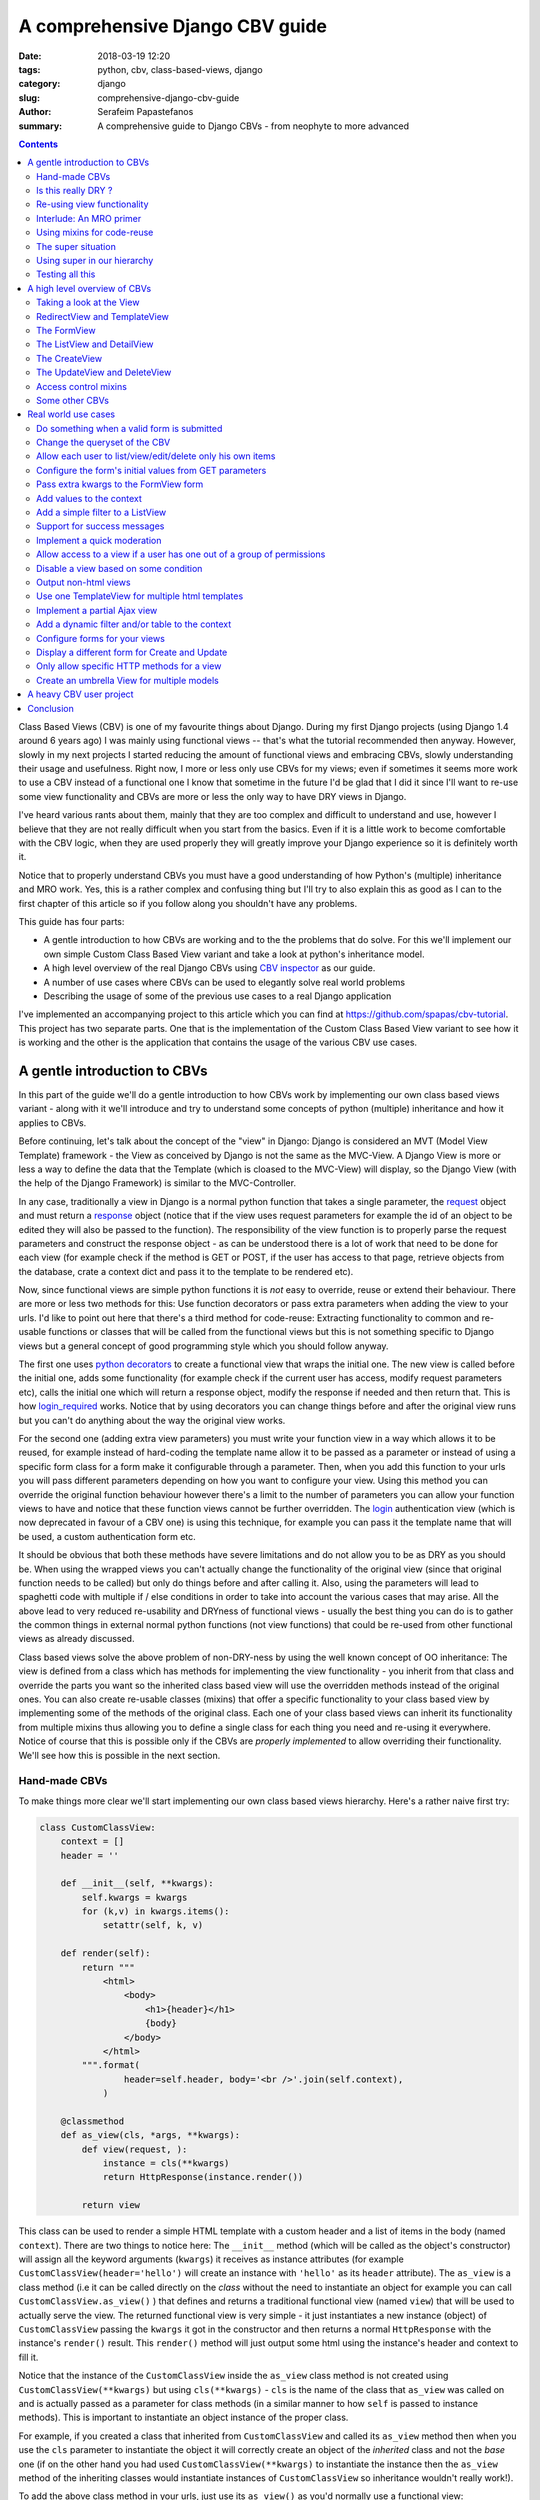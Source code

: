 A comprehensive Django CBV guide
################################

:date: 2018-03-19 12:20
:tags: python, cbv, class-based-views, django
:category: django
:slug: comprehensive-django-cbv-guide
:author: Serafeim Papastefanos
:summary: A comprehensive guide to Django CBVs - from neophyte to more advanced

.. contents:: :backlinks: none


Class Based Views (CBV) is one of my favourite things about Django. During my
first Django projects (using Django 1.4 around 6 years ago) I was mainly using
functional views -- that's what the tutorial recommended then anyway. However,
slowly in my next projects I started reducing the amount of functional views
and embracing CBVs, slowly understanding their usage and usefulness. Right now,
I more or less only use CBVs for my views; even if sometimes it seems more work
to use a CBV instead of a functional one I know that sometime in the future I'd
be glad that I did it since I'll want to re-use some view functionality and
CBVs are more or less the only way to have DRY views in Django.

I've heard various rants about them, mainly that they are too complex and difficult to
understand and use, however I believe that they are not really difficult when
you start from the basics. Even if it is a little work to become comfortable with
the CBV logic, when they are used properly they will greatly improve your Django experience
so it is definitely worth it.

Notice
that to properly understand CBVs you must have a good understanding of how
Python's (multiple) inheritance and MRO work. Yes, this is a rather complex and
confusing thing but I'll try to also explain this as good as I can to the first chapter
of this article so if you follow along you shouldn't have any problems.

This guide has four parts:

- A gentle introduction to how CBVs are working and to the the problems that do solve. For this we'll implement
  our own simple Custom Class Based View variant and take a look at python's inheritance model.
- A high level overview of the real Django CBVs using `CBV inspector`_ as our guide.
- A number of use cases where CBVs can be used to elegantly solve real world problems
- Describing the usage of some of the previous use cases to a real Django application

I've implemented an accompanying project to this article which you can find at https://github.com/spapas/cbv-tutorial.
This project has two separate parts. One that is the implementation of the Custom Class Based View variant
to see how it is working and the other is the application that contains the usage of the various CBV use cases.

A gentle introduction to CBVs
=============================

In this part of the guide we'll do a gentle introduction to how CBVs work by implementing
our own class based views variant - along with it we'll introduce and try to understand
some concepts of  python (multiple) inheritance and how it applies to CBVs.

Before continuing, let's talk about the concept of the "view" in Django:
Django is considered an MVT (Model View Template) framework - the View as
conceived by Django is not the same as the MVC-View. A Django View is more or
less a way to define the data that the Template (which is cloased to the MVC-View)
will display, so the Django View (with the help of the Django Framework) is similar
to the MVC-Controller.

In any case, traditionally a view in Django is a normal python function that takes a single parameter,
the request_ object and must return a response_ object (notice that if the
view uses request parameters for example the id of an object to be edited
they will also be passed to the function). The responsibility of the
view function is to properly parse the request parameters and construct the
response object - as can be understood there is a lot of work that need to be
done for each view (for example check if the method is GET or POST, if the user
has access to that page, retrieve objects from the database, crate a context dict
and pass it to the template to be rendered etc).

Now, since functional views are simple python functions it is *not* easy to override,
reuse or extend their behaviour. There are more or less two methods for this: Use function
decorators or pass extra parameters when adding the view to your urls. I'd like
to point out here that there's a third method for code-reuse: Extracting
functionality to common and re-usable functions or classes that will be called from the
functional views but this is not something specific to Django views but a general
concept of good programming style which you should follow anyway.

The first one uses `python decorators`_ to create a functional view that wraps the
initial one. The new view is called before the initial one, adds some functionality
(for example check if the current user has access, modify request parameters etc),
calls the initial one which will return a response object, modify the response if needed
and then return that. This is how login_required_ works. Notice that by using
decorators you can change things before and after the original view runs but
you can't do anything about the way the original view works.

For the second one (adding extra view parameters) you must
write your function view in a way which allows it to be reused, for example instead
of hard-coding the template name allow it to be passed as a parameter or instead
of using a specific form class for a form make it configurable through a parameter. Then,
when you add this function to your urls you will pass different parameters
depending on how you want to configure your view. Using this method you can
override the original function behaviour however there's a limit to the number of
parameters you can allow your function views to have and notice that these
function views cannot be further overridden. The login_ authentication view (which
is now deprecated in favour of a CBV one)
is using this technique, for example you can pass it
the template name that will be used, a custom authentication form etc.

It should be obvious that both these methods have severe limitations and do not allow you to be as DRY as
you should be. When using the wrapped views you can't actually
change the functionality of the original view (since that original function needs
to be called) but only do things before and after calling it. Also, using the
parameters will lead to spaghetti code with multiple if / else conditions in order
to take into account the various cases that may arise. All the above lead to
very reduced re-usability and DRYness of functional views - usually the best thing
you can do is to gather the common things in external normal python functions (not view functions) that could be
re-used from other functional views as already discussed.

Class based views solve the above problem of non-DRY-ness by using the well known
concept of OO inheritance: The view is defined from a class which has methods
for implementing the view functionality - you inherit from that class and override
the parts you want so the inherited class based view will use the overridden methods instead
of the original ones. You can also create re-usable classes (mixins) that offer a specific
functionality to your class based view by implementing some of the methods of the
original class. Each one of your class based views can inherit its functionality from
multiple mixins thus allowing you to define a single class for each thing you need
and re-using it everywhere. Notice of course that this is possible only if the
CBVs are *properly implemented* to allow overriding their functionality. We'll see
how this is possible in the next section.

Hand-made CBVs
--------------

To make things more clear we'll start implementing our own class based views hierarchy. Here's
a rather naive first try:

.. code-block:: python

    class CustomClassView:
        context = []
        header = ''

        def __init__(self, **kwargs):
            self.kwargs = kwargs
            for (k,v) in kwargs.items():
                setattr(self, k, v)

        def render(self):
            return """
                <html>
                    <body>
                        <h1>{header}</h1>
                        {body}
                    </body>
                </html>
            """.format(
                    header=self.header, body='<br />'.join(self.context),
                )

        @classmethod
        def as_view(cls, *args, **kwargs):
            def view(request, ):
                instance = cls(**kwargs)
                return HttpResponse(instance.render())

            return view


This class can be used to render a simple HTML template with a custom header and
a list of items in the body (named ``context``). There are two things to notice here: The ``__init__`` method (which
will be called as the object's constructor) will assign all the keyword arguments (``kwargs``) it receives
as instance attributes (for example ``CustomClassView(header='hello')`` will create
an instance with ``'hello'`` as its ``header`` attribute). The ``as_view`` is a class method
(i.e it can be called directly on the *class* without the need to instantiate an object
for example you can call ``CustomClassView.as_view()`` ) that
defines and returns a traditional functional view (named ``view``) that will be used to
actually serve the view. The returned
functional view is very simple - it just instantiates a new instance (object)
of ``CustomClassView`` passing
the ``kwargs`` it got in the constructor and then returns a normal ``HttpResponse`` with
the instance's ``render()`` result. This ``render()`` method will just output some html
using the instance's header and context to fill it.

Notice that the instance of the ``CustomClassView`` inside the ``as_view`` class method
is not created using
``CustomClassView(**kwargs)`` but using ``cls(**kwargs)`` - ``cls`` is the name of the
class that ``as_view`` was called on and is actually passed as a parameter for
class methods (in a similar manner to how ``self`` is passed to instance methods).
This is important to instantiate an object instance of the proper class.

For example, if you created a class that inherited from ``CustomClassView``
and called its ``as_view`` method then when you use the ``cls`` parameter to instantiate
the object it will correctly create an object of the *inherited* class and not the *base* one
(if on the other hand you had used ``CustomClassView(**kwargs)`` to instantiate the instance
then the ``as_view`` method of the inheriting classes would instantiate instances of
``CustomClassView`` so inheritance wouldn't really work!).

To add the above class method in your urls, just use its ``as_view()`` as you'd
normally use a functional view:

.. code-block:: python

    from django.conf.urls import include, url
    from . import views

    urlpatterns = [
        url(r'^ccv-empty/$', views.CustomClassView.as_view(), name='ccv-empty'),
        # ... other urls
    ]

This doesn't actually render anything since both header and context are empty on
the created instance -- remember that ``as_view`` returns a functional view that
instantiates a ``CustomClassView`` objet and returns an ``HttpResponse`` filling it
with the object's ``render()`` reuslts. To add some output we can either
create another class that inherits from ``CustomClassView`` or
initialize the attributes from the constructor of the class (using the kwargs functionality described above).

The inherited class can just override the values of the attributes:

.. code-block:: python

    class InheritsCustomClassView(CustomClassView, ):
        header = "Hi"
        context = ['test', 'test2' ]

And then just add the inherited class to your urls as before:

.. code-block:: python

    url(r'^ccv-inherits/$', views.InheritsCustomClassView.as_view(), name='ccv-inherits'),

The ``as_view()`` method will create an instance of ``InheritsCustomClassView`` that has
the values configured in the class as attributes and return
its ``render()`` output as response.

The other way to configure the attributes of the class is to
pass them to the ``as_view`` class method (which in turn will pass them to the instances
constructor which will set the attributes in the instance). Here's an example:

.. code-block:: python

    url(r'^ccv-with-values/$', views.CustomClassView.as_view(header='Hello', context=['hello', 'world', ], footer='Bye', ), name='ccv-with-values'),

The above will create a ``CustomClassView`` instance with the provided values as its attributes.

Although this method of configuration is used in normal django CBVs (for example
setting the ``template_name`` in a ``TemplateView``) I recommend you avoid using it because passing parameters
to the ``as_view`` method pollutes the urls.py with configuration
that (at least in my opinion) should *not* be there (and there's no reason to have to take a look at both
your urls.py and your views.py to understand the behavior of your views) and also, even for very simple views I know that after some time I'll need
to add some functionality that cannot be implemented by passing the parameters so I prefer to bite the
bullet and define all my views as inherited classes so it will be easy for me to further customize them later (we'll
see how this is done in a second). Thus, even if you have

In any case, I won't discuss passing parameters to the ``as_view`` method any more,
so from now on any class based views I define will be added to urls py using ``ClassName.as_view()`` without any
parameters to the ``as_view()`` class method.

Is this really DRY ?
--------------------

Let's now suppose that we wanted to allow our class based view to print something on the header even if no header is provided
when you configure it. The only way to do it would be to re-define the ``render`` method like this:

.. code-block:: python

    def render(self):
        header=self.header if self.header else "DEFAULT HEADER"
        return """
            <html>
                <body>
                    <h1>{header}</h1>
                    {body}
                </body>
            </html>
        """.format(
                header=header, body='<br />'.join(self.context),
            )

This is definitely not the DRY way to do it because you would need to re-define the whole ``render`` method. Think
what would happen if
you wanted to print ``"ANOTHER DEFAULT HEADER"`` as a default header for some other view - once again re-defining
``render``! In fact, the above
``CustomClassView`` is naively implemented because it does not allow proper customization through inheritance. The
same problems for the header arise also when you need modify the body; for
example, if you wanted to add an index number before displaying the items of the list then you'd need to again re-implement the
whole ``render`` method.

If that was our only option then we could just stick to functional views. However, we can do
much better if we define the class based view in such a way that allows inherited classes to override methods that
define specific parts of the functionality. To do this the class-based-view must be properly implemented so each
part of its functionality is implemented by a different method.

Here's how we could improve the ``CustomClassView`` to make it more DRY:

.. code-block:: python

    class BetterCustomClassView(CustomClassView, ):
        def get_header(self, ):
            print ("Better Custom Class View")
            return self.header if self.header else ""

        def get_context(self , ):
            return self.context if self.context else []

        def render_context(self):
            context = self.get_context()
            if context:
                return '<br />'.join(context)
            return ""

        def render(self):
            return """
                <html>
                    <body>
                        <h1>{header}</h1>
                        {body}
                    </body>
                </html>
            """.format(
                    header=self.get_header(), body=self.render_context(),
                )

So what happens here? First of all we inherit from ``ClassClassView`` to keep the
``as_view`` method which doesn't need changing. Beyond this, the render
uses methods (``get_header`` and ``render_context``) to retrieve the values from the header and the body - this means
that we could re-define these methods to an inherited class in order to override
what these methods will return. Beyond ``get_header`` and ``render_contex`` I've added
a ``get_context`` method that is used by ``render_context`` to make this CBV even
more re-usable. For example I may
need to configure the context (add/remove items from the context i.e have a CBV
that adds a last item with the number of list items to the list to be displayed). Of course this could
be done from ``render_context`` *but* this means that I would need to define my new functionality
(modifying the context items) *and* re-defining the context list formatting. It is much
better (in my opinion always) to keep properly separated these things.

Now, the above is a first try that I created to mainly fulfil my requirement of
having a default header and some more examples I will discuss later (and keep
everything simple enough). You could
extract more functionality as methods-for-overriding, for example the render
method could be written like this:

.. code-block:: python

    def render(self):
        return self.get_template().format(
                header=self.get_header(), body=self.render_context(),
            )

and add a ``get_template`` method that will return the actual html template. There's no
hard rules here on what functionality should be extracted to a method (so it could
be overridden) however I recommend to follow the YAGNI rule (i.e implement everything
as normal and when you see that some functionality needs to be overridden then refactor
your code to extract it to a separate method).

Let's see an example of adding the default header functionality by overriding ``get_header``:

.. code-block:: python

    class DefaultHeaderBetterCustomClassView(BetterCustomClassView, ):
        def get_header(self, ):
            return self.header if self.header else "DEFAULT HEADER"

Classes inheriting from ``DefaultHeaderBetterCustomClassView`` can choose to not
actually define a header attribute so ``"DEFAULT HEADER"`` will be printed instead. Keep in
mind that for ``DefaultHeaderBetterCustomClassView`` to be actually useful you'll need to
have more than one classes that need this default-header functionality (or else you could
just set the header attribute of your class to ``"DEFAULT HEADER"`` - this is not
user generated input, this is your source code!).

Re-using view functionality
---------------------------

We have come now to a crucial point in this chapter, so please stick with me. Let's say that you have
*more than one* class based views that contain a header attribute. You want to include
the default header functionality on all of them so that if any view instantiated from these
class based views doesn't define a header
the default string will be output (I know that this may be a rather trivial example but I want
to keep everything simple to make following easy - instead of the default header the functionality
you want to override may be adding stuff to the context or filtering the objects you'll retrieve
from the database).

To re-use this default header functionality from multiple classes you have *two* options:
Either inherit all classes that need this functionality from ``DefaultHeaderBetterCustomClassView`` or
extract the custom ``get_header`` method to a *mixin* and inherit from the mixin. A mixin is a class not
related to the class based view hierarchy we are using - the mixin inherits from object (or from another
mixin) and just defines the methods and attributes that need to be overridden. When the mixin is *mixed*
with the ancestors of a class its functionality will be used by that class (we'll see how shortly). So
the mixin will only define ``get_header`` and not all other methods like
``render``, ``get_context`` etc. Using the
``DefaultHeaderBetterCustomClassView`` is enough for some cases but for the general case
of re-using the functionality you'll need to create the mixin. Let's see why:

Suppose that you have a base class that renders the header and context as JSON instead of the HTML
template, something like this:

.. code-block:: python

    class JsonCustomClassView:
        def get_header(self, ):
            return self.header if self.header else ""

        def get_context(self, ):
            return self.context if self.context else []

        @classmethod
        def as_view(cls, *args, **kwargs):
            def view(request, ):
                instance = cls(**kwargs)
                return HttpResponse(json.dumps({
                    'header': instance.get_header(),
                    'context': instance.get_context(),
                }))

            return view

Notice that this class does not inherit from our previous hierarchy (i.e does not
inherit from BetterCustomClassView) but from object since it provides
its own ``as_view`` method. How could we re-use default header functionality
in this class (without having to re-implement it)? One solution would be to create a class that
inherits from both ``JsonCustomClassView`` and ``DefaultHeaderBetterCustomClassView`` using something
like

.. code-block:: python

    # OPTION 1
    class DefaultHeaderJsonCustomClassView(DefaultHeaderBetterCustomClassView, JsonCustomClassView):
        pass

    # OR
    # OPTION 2
    class JsonDefaultHeaderCustomClassView(JsonCustomClassView, DefaultHeaderBetterCustomClassView):
        pass


What will happen here? Notice that the methods ``get_header`` and ``as_view`` exist in *both* ancestor classes! So
which one will be used in each case? Actually, there's a (rather complex) rule for that called
MRO (Method Resolution Order). The MRO is also what can used to know which ``get_header``
and ``as_view`` will be used in each case in the previous example.


Interlude: An MRO primer
------------------------

What is MRO? For every class that Python sees, it tries to create a *list* (MRO list) of ancestor classes containing that class as
the first element and its ancestors in a specific order I'll discuss in the next paragraph. When a method
of an object of that specific class needs to be
called, then the method will be searched in the MRO list (from the first element of the MRO list i.e. starting with the class it self) - when a class is found
in the list that defines the method then that method instance (i.e. the method defined in this class) will be called and the search will stop (careful readers: I haven't
yet talked about *super* so please be patient).

Now, how is the MRO list created? As I explained, the first element
is the class itself. The second element is the MRO of the *leftmost* ancestor of that object (so MRO will
run recursively on each ancestor), the third element will be the MRO of the ancestor right next to the leftmost
ancestor etc. There is one extra and important rule: When a class is found multiple times in the MRO list (for example
if some elements have a common ancestor) then *only the last occurrence in the list will be kept* - so each class
will exist only once in the MRO list. The above rule implies that the
rightmost element in every MRO list will always be object - please make sure you
understand why before continuing.

Thus, the MRO list for ``DefaultHeaderJsonCustomClassView`` defined in the previous section
is (remember, start
with the class to the left and add the MRO of each of its ancestors starting
from the leftmost one):
``[DefaultHeaderJsonCustomClassView, DefaultHeaderBetterCustomClassView, BetterCustomClassView, CustomClassView, JsonCustomClassView, object]``, while
for ``JsonDefaultHeaderCustomClassView`` is
``[JsonDefaultHeaderCustomClassView, JsonCustomClassView, DefaultHeaderBetterCustomClassView, BetterCustomClassView, CustomClassView, object]``. What this
means is that for ``DefaultHeaderJsonCustomClassView`` the ``CustomClassView.as_view()`` and ``DefaultHeaderBetterCustomClassView.get_header()``  (thus
we will not get the JSON output) and for ``JsonDefaultHeaderCustomClassView`` the ``JsonCustomClassView.as_view()`` and ``JsonCustomClassView.get_header()``
will be used (so we won't get the default header functionality) - i.e none of those two options will result to the desired behaviour.

Let's try an example that has the same base class twice in the hierarchy (actually the previous examples also had a class twice in
the hierarchy - ``object`` but let's be more explicit). For this, we'll create a
``DefaultContextBetterCustomClassView`` that returns a default context if the context is empty
(similar to the default header functionality).

.. code-block:: python

    class DefaultContextBetterCustomClassView(BetterCustomClassView, ):
        def get_context(self, ):
            return self.context if self.context else ["DEFAULT CONTEXT"]

Now we'll create a class that inherits from both ``DefaultHeaderBetterCustomClassView`` and ``DefaultContextBetterCustomClassView``:

.. code-block:: python

    class DefaultHeaderContextCustomClassView(DefaultHeaderBetterCustomClassView, DefaultContextBetterCustomClassView):
        pass

Let's do the MRO for the ``DefaultHeaderContextCustomClassView`` class:

Initially, the MRO will be the following:

.. code::

    Starting with the initial class
    1. DefaultHeaderContextCustomClassView
    Follows the leftmost class (DefaultHeaderBetterCustomClassView) MRO
    2. DefaultHeaderContextCustomClassView, 3. BetterCustomClassView, 4. CustomClassView, 5. object
    And finally the next class (DefaultContextBetterCustomClassView) MRO
    6. DefaultContextBetterCustomClassView, 7. BetterCustomClassView, 8. CustomClassView, 9. object

Notice that classes ``BetterCustomClassView``, ``CustomClassView`` and ``object`` are repeated two times
(on place 3,4,5 and 7,8,9) thus *only* their last (rightmost) occurrences will be kept in the list. So the
resulting MRO is the following (3,4,5 are removed):

``[DefaultHeaderContextCustomClassView, DefaultHeaderBetterCustomClassView, DefaultContextBetterCustomClassView, BetterCustomClassView, CustomClassView, object]``

One funny thing here is that the ``DefaultHeaderContextCustomClassView`` *will actually work* properly because the
``get_header`` will be found in ``DefaultHeaderBetterCustomClassView`` and the
``get_context`` will be found in ``DefaultContextBetterCustomClassView`` so this
result to the correct functionality.

Yes it does work but at what cost? Do you really want to do the mental exercise
of finding out the MRO for each class you define to see which method will be actually used? Also, what would happen if the
``DefaultHeaderContextCustomClassView`` class also had a ``get_context`` method defined
(hint: that ``get_context`` would be used and the ``get_context`` of ``DefaultContextBetterCustomClassView``
would be ignored).

Before finishing this interlude, I'd like to make a confession: The Python MRO algorithm is not as simple as
than the procedure I described. It uses an algorithm called `C3 linearization`_ which seems way too complex
to start explaining or understanding if you not a CS student. What you'll need to remember is that the
procedure I described works fine in normal cases when you don't try to do something stupid. Here's a
`post that explains the theory more`_. However if you  follow along my recommendations below you won't
have any problems with MRO, actually you won't really need to use the MRO that much to understand
the method calling hierarchy.


Using mixins for code-reuse
---------------------------

The above explanation of MRO should convince you that you should avoid
mixing hierarchies of classes - if you are not convinced then wait until I introduce ``super()``
in the next section and I guarantee that you'll be!

So, that's why I
propose implementing common functionality that needs to be re-used between
classes only with mixins (hint: that's also what Django does). Each re-usable functionality
will be implemented in its own mixin;  class views that need to implement that
functionality will just inherit from the mixin along with the base class view. Each
one of the view classes you define should inherit from *one and only one* other class
view and any number of mixins you want. Make sure that the view class is rightmost in
the ancestors list and the mixins are to the left of it (so that they will properly override
its behaviour; remember that the methods of the ancestors to the left are searched first
in the MRO list -- and the methods of the defined class have of course the highest priority
since it goes first in the MRO list).

Let's try implementing the proposed mixins for a default header and context:

.. code-block:: python

    class DefaultHeaderMixin:
        def get_header(self, ):
            return self.header if self.header else "DEFAULT HEADER"

    class DefaultContextMixin:
        def get_context(self, ):
            return self.context if self.context else ["DEFAULT CONTEXT"]

and all the proposed use cases using the base class view and the mixins:

.. code-block:: python

    class DefaultHeaderMixinBetterCustomClassView(mixins.DefaultHeaderMixin, BetterCustomClassView):
        pass

    class DefaultContextMixinBetterCustomClassView(mixins.DefaultContextMixin, BetterCustomClassView):
        pass

    class DefaultHeaderContextMixinBetterCustomClassView(mixins.DefaultHeaderMixin, mixins.DefaultContextMixin, BetterCustomClassView):
        pass

    class JsonDefaultHeaderMixinCustomClassView(mixins.DefaultHeaderMixin, JsonCustomClassView):
        pass

I believe that the above definitions are self-documented and it is very easy to know which
method of the resulting class will be called each time: Start from the main class and if
the method is not found there continue from left to right to the ancestor list; since the mixins
do only one thing and do it well you'll know what each class does simply by looking at its definition.

The super situation
-------------------

The final (and most complex) thing and extension I'd like to discuss for our custom class based views is the case
where you want to use the functionality of more than one mixins for the *same thing*. For example, let's suppose
that we had a mixin that added some data to the context and a different mixing that added
some different data to the context. Both would use the ``get_context`` method
and you'd like to have the context data of both of them to your context. But
this is not possible using the implementations above because when a
``get_context`` is found in the MRO list it will be called and the MRO search
will finish there!

So how could we add the functionality of both these mixins to a class based view? This is the same problem as
if we wanted to inherit from a mixin (or a class view) and override one of its methods
but *also* call its parent (overridden) method for example to get its output and use it as the base
of the output for the overridden method. Both these situations (re-use
functionality of two mixins with the same method or re-use functionality
from a parent method you override) are the same because what stays in the end is
the MRO list. For example say we we had the following base class

.. code::

    class V:pass

and we wanted to override it either using mixins or by using normal inheritance.

When using mixins for example like this:

.. code::

    class M1:pass
    class M2:pass
    class MIXIN(M2, M1, V):pass

we'll have the following MRO:

.. code::

    # MIXIN.mro()
    # [MIXIN, M2, M1, V, object, ]

while when using inheritance like this:

.. code::

    class M1V(V):pass
    class M2M1V(M1V):pass
    class INHERITANCE(M2M1V):pass

we'll have the following MRO:

    # INHERITANCE.mro()
    # [INHERITANCE, M2M1V, M1V, V, object ]

As we can see in both cases the base class V is the last one (just next to object)
and between this class and the one that needs the functionality (``MIXIN`` in the first
case and ``INHERITANCE`` in the second case) there are
the classes that will define the extra functionality that needs to be re-used: ``M2`` and ``M1`` (start from
left to right) in the first case and ``M2M1V`` and ``M1V`` (follow the inheritance hierarchy)
in the second case. So in both cases when calling a method they will be searched the same way using
the MRO list and when the method is found it will be executed and the search will stop.

But what if we needed to re-use some method from ``V`` (or from some other ancestor) and
a class on the left of the MRO list has the same method?
The answer, as you should have guessed by now if you have some Python knowledge is ``super()``.

The ``super`` method can be used by a class method to call a method of *its ancestors* respecting
the MRO. Thus, running ``super().x()`` from a method instance will try to find method ``x()``
on the MRO ancestors of this instance *even if the instance defines the ``x()`` method* i.e it will
not search the first element of the MRO list. Notice
that if the ``x()`` method does not exist in the headless-MRO chain you'll get an attribute error.
So, usually, you'll can ``super().x()`` from *inside* the ``x()`` method to call your parent's (as
specified by the MRO list) same-named method and retrieve its output.

Let's take a closer look at how ``super()`` works using a simple example. For this, we'll define a method calld ``x()`` on all classes
of the previous example:

.. code-block:: python

    class V:
        def x(self):
            print ("From V")

    class M1:
        def x(self):
            super().x()
            print ("From M1")

    class M2:
        def x(self):
            super().x()
            print ("From M2")

    class MIXIN(M2, M1, V):
        def x(self):
            super().x()
            print ("From MIXIN")


    class M1V(V):
        def x(self):
            super().x()
            print ("From M1V")

    class M2M1V(M1V):
        def x(self):
            super().x()
            print ("From M2M1V")

    class INHERITANCE(M2M1V):
        def x(self):
            super().x()
            print ("From INHERITANCE")

    print ("MIXIN OUTPUT")
    MIXIN().x()

    print ("INHERITANCE OUTPUT")
    INHERITANCE().x()

Here's the output:

.. code::

    MIXIN OUTPUT
    From V
    From M1
    From M2
    From MIXIN
    INHERITANCE OUTPUT
    From V
    From M1V
    From M2M1V
    From INHERITANCE

Notice when each message is printed: Because x() first calls its ``super()`` method
and then it prints the message in both cases first the ``From V`` message is printed
from the base class and then from the following classes in the hierarchy (as per the MRO)
ending with the class of the instance (either ``MIXIN`` or ``INHERITANCE``). Also the
print order is the same in both cases as we've already explained. Please make
sure you understand why the output is like this before continuing.

Using super in our hierarchy
----------------------------

Using super and mixins it is easy to mix and match functionality to create new
classes. Of course, super can be used without mixins when overriding a method from
a class you inherit from and want to also call your ancestor's method.

Here's how we could add a prefix to the header:

.. code-block:: python

    class HeaderPrefixMixin:
        def get_header(self, ):
            return "PREFIX: " + super().get_header()

and here's how it could be used:

.. code-block:: python

    class HeaderPrefixBetterCustomClassView(mixins.HeaderPrefixMixin, BetterCustomClassView):
        header='Hello!'

This will retrieve the header from the ancestor and properly print the header displaying both PREFIX and Hello.
What if we wanted to re-use the default header mixin? First let's change ``DefaultHeaderMixin``
to properly use ``super()``:

.. code-block:: python

    class DefaultHeaderSuperMixin:
        def get_header(self, ):
            return super().get_header() if super().get_header() else "DEFAULT HEADER"

.. code-block:: python

    class HeaderPrefixDefaultBetterCustomClassView(mixins.HeaderPrefixMixin, mixins.DefaultHeaderSuperMixin, BetterCustomClassView):
        pass

Notice the order of the ancestor classes. The ``get_header()`` of  ``HeaderPrefixMixin`` will be called which
will call the ``get_header()`` of
``DefaultHeaderSuperMixin`` (which will call the ``get_header()`` of ``BetterCustomClassView`` returning ``None``).
So the result will be ``"PREFIX: DEFAULT HEADER"``. However if instead we had defined this class like

.. code-block:: python

    class HeaderPrefixDefaultBetterCustomClassView(mixins.DefaultHeaderSuperMixin, mixins.HeaderPrefixMixin, BetterCustomClassView):
        pass

the result would be ``"PREFIX: "`` (DEFAULT HEADER won't be printed). Can you understand why?

One thing to keep in mind is that most probably you'll need to call ``super()`` and return its output when you override a method.
Even if you think that you don't need to call it for this view or mixin, you may need it later from some other view or mixin that
inherits from this view. Also notice that ``super()`` may not return anything but may have some
side-effects in your class (for example set a ``self`` attribute) which you won't get if you don't call it!

For another example of super, let's define a couple of mixins that add things to the context:

.. code-block:: python

    class ExtraContext1Mixin:
        def get_context(self, ):
            ctx = super().get_context()
            ctx.append('data1')
            return ctx


    class ExtraContext2Mixin:
        def get_context(self, ):
            ctx = super().get_context()
            ctx.insert(0, 'data2')
            return ctx

The first one retrieves the ancestor context list and appends ``'data1'`` to the
it while the second one will insert ``'data2'`` to the start of the list. To use
these mixins just add them to the ancestor list of your class hierarchy as usually.
One interesting thing to notice here is that because of how ``get_context`` is
defined we'll get the same output no matter the order of the mixins in the hierarchy
since ``ExtraContext1Mixin`` will append ``data1`` to the end of the context list and
the ``ExtraContext2Mixin`` will insert ``data2`` to the start of the context list.

.. code-block:: python

    class ExtraContext12BetterCustomClassView(mixins.ExtraContext1Mixin, mixins.ExtraContext2Mixin, BetterCustomClassView):
        pass

    class ExtraContext21BetterCustomClassView(mixins.ExtraContext2Mixin, mixins.ExtraContext1Mixin, BetterCustomClassView):
        pass

If instead both of these mixins appended the item to the end of the list, then
the output would be different depending on the ancestor order.
Of course, since we've already defined ``HeaderPrefixMixin`` and ``DefaultHeaderSuperMixin`` nothing stops us
from using all those mixins together!

.. code-block:: python

    class AllTogetherNowBetterCustomClassView(
            mixins.HeaderPrefixMixin,
            mixins.DefaultHeaderSuperMixin,
            mixins.ExtraContext1Mixin,
            mixins.ExtraContext2Mixin,
            BetterCustomClassView
        ):
        pass

This will have the desired behaviour of adding a prefix to the header, having a default header if not one was defined
and adding the extra context from both mixins!

Testing all this
----------------

In the accompanying project at https://github.com/spapas/cbv-tutorial you can take a look at how this
custom CBV hierarchy works by running it and taking a look at the ``core`` project (visit http://127.0.0.1:8001/non-django-cbv/).
There you can take a look at the views.py and mixins.py to see all the views and mixins we've discussed in this chapter.

A high level overview of CBVs
=============================

After the previous rather long (but I hope gentle enough) introduction to implementing
our own class based view hierarchy using inheritance, mixins, MRO, method overriding
and ``super`` we can now start talking about the Django Class Based Views (CBVs). Our
guide will be the `CBV inspector`_ application which displays all classes and mixins
that Django CBVs are using along with their methods and attributes. Using this application
and after reading this article you should be able to quickly and definitely know
which method or attribute you need to define to each one of your mixins or views.

To use CBV inspector, just click on a class name (for example ``CreateView``); you will
immediately see its MRO ancestors, its list of attributes (and the ancestor class that defines
each one) and finally a list of methods that this class and all its ancestors define.
Of course when a method is defined by multiple classes the MRO ordering will be used -
super is used when the functionality of the ancestor classes is also used. The CBV
inspector (and our project) has Python 3 syntax. If you want to follow along with
Python 2 (I don't recommend it though since Django 2.0 only supports Python 3.x) use the following
syntax to call super for method ``x()``:

.. code-block:: python

    super(ClassName, self).x()

this is the same as calling

.. code-block:: python

    super().x()

in Python 3.x.

Taking a look at the View
-------------------------

In any case, our travel starts from the central CBV class which is (intuitively) called ... View_!

This class is used as the base in Django's CBV hierarchy (similar to how  ``CustomClassView``
was used in our own hierarchy). It has only one attribute
(``http_method_names``) and a very small number of methods. The most important method is the
``as_view`` class method (which is similar to the one we defined in the previous section).
The ``as_view`` will instantiate an instance object of the ``View`` class
(actually the class that inherits from ``View``) and use this object to properly generate a functional view.

The ``View`` class cannot be used as it is
but it must be inherited by a child class. The child class needs to define a method
that has the same name as each http method that is supported - for example if
only HTTP GET and HTTP POST are supported then the inherited class must define a
``get`` and a ``post`` method; these methods are called from the functional view
through a method called ``dispatch`` and need to return a proper response object. So,
we have two central methods here: The ``as_view`` class method that creates the
object instance and returns its view function and ``dispatch`` that will call
the proper named class method depending on the HTTP method (i.e post, get, put
etc). One thing to keep from this discussion is that you shouldn't ever need to
mess with ``as_view`` but, because ``dispatch`` is the only instance method that is
guaranteed to run every time the class based view will run, you will frequently
need to override it especially to control access control.

As an example, we can implemented the ``BetterCustomClassView`` from the first
section using ``View`` as its ancestor:

.. code-block:: python

    class DjangoBetterCustomClassView(View, ):
        header = ''
        context =''

        def get_header(self, ):
            return self.header if self.header else ""

        def get_context(self , ):
            return self.context if self.context else []

        def render_context(self):
            context = self.get_context()
            if context:
                return '<br />'.join(context)
            return ""

        def get(self, *args, **kwargs):
            resp = """
                <html>
                    <body>
                        <h1>{header}</h1>
                        {body}
                    </body>
                </html>
            """.format(
                    header=self.get_header(), body=self.render_context(),
                )
            return HttpResponse(resp)

This method won't print anything but of course it could use the mixins from
before to have some default values:

.. code-block:: python

    class DefaultHeaderContextDjangoBetterCustomClassView(DefaultHeaderMixin, DefaultContextMixin, DjangoBetterCustomClassView):
        pass

Of course instead of using our mixins and render methods it would be much better
to use the proper ones defined by Django - that's what we're going to do from
now on I just wanted to make clear that there's nothing special in Django's CBV
hierarchy and can be overridden as we'd like.

RedirectView and TemplateView
-----------------------------

Continuing our tour of Django CBVs I'd like to talk a little about the classes
that the CBV Inspector puts in the same level as ``View`` (GENERIC BASE):
RedirectView_ and TemplateView_. Both inherit directly from ``View`` and, the
first one defines a ``get`` method that returns a redirect to another page
while the latter one renders and returns a Django template in the ``get``
method.

The ``RedirectView`` inherits directly from view and has attributes like ``url``
(to use a static url)
or ``pattern_name`` (to use one of the patterns define in your urls.py)
to define where it should redirect. These attributes are
used by the ``get_redirect_url`` which will generate the actual url to redirect
to and can be overriden for example to redirect to a different location depending
on the current user.

The ``TemplateView`` on the other hand inherits from ``View`` and two more classes (actually
these are mixins) beyond ``View``: ``TemplateResponseMixin`` and
``ContextMixin``. If you take a look at them you'll see that the
``TemplateResponseMixin`` defines some template-related attributes (most important being
the ``template_name``) and two
methods: One that retrieves the template that will be used to render this View
(``get_template_names``)
and one that actually renders the template (``render_to_response``) using a
TemplateResponse_ instance. The
``ContextMixin`` provides the ``get_context_data`` that is
passed to the template to be rendered and should be overridden if you want to
pass more context variables.

We can already see many opportunities of reusing and overriding
functionality and improving our DRY score, for example: Create a catch all RedirectView
that depending on the remainder of the url it will redirect to a different page,
create a mixin that appends some things to the context of all CBVs using it, use dynamic templates
based on some other condition (that's actually what Detail/List/UpdateView
are doing), render a template to a different output than Html (for example a
text file) etc. I'll try to present examples for these in the next section.

The FormView
------------

The next view we're going to talk about is FormView_. This is a view that can be
used whenever we want to display a form (*not* a form related to a Model i.e for
Create/Update/Delete, for these cases there are specific CBVs we'll see later).
It is interesting to take a look at the list of its
ancestors: ``TemplateResponseMixin``, ``BaseFormView``, ``FormMixin``, ``ContextMixin``, ``ProcessFormView`` and ``View``.
We are familiar with ``TemplateResponseMixin``, ``ContextMixin`` and ``View`` but not with
the others. Before discussing these classes let's take a look at the FormView
hierarchy, courtesy of http://ccbv.cco.uk and http://yuml.me:

.. raw:: html

      <img src="https://yuml.me/diagram/plain;/class/[TemplateResponseMixin%7Bbg:white%7D]%5E-[FormView%7Bbg:green%7D],%20[BaseFormView%7Bbg:white%7D]%5E-[FormView%7Bbg:green%7D],%20[FormMixin%7Bbg:white%7D]%5E-[BaseFormView%7Bbg:white%7D],%20[ContextMixin%7Bbg:white%7D]%5E-[FormMixin%7Bbg:white%7D],%20[ProcessFormView%7Bbg:white%7D]%5E-[BaseFormView%7Bbg:white%7D],%20[View%7Bbg:lightblue%7D]%5E-[ProcessFormView%7Bbg:white%7D].svg" alt="FormView">

The above diagram should make everything easier: The ``FormMixin`` inherits
from ``ContextMixin`` and overrides its ``get_context_data`` method to add the
form to the view. Beyond this, it adds some attributes and methods for proper form handling, for
example the ``form_class`` (attribute when the form class will be the same always) and
``get_form_class()`` (method when the form class will be dynamic for example
depending on the logged in user), ``initial`` and ``get_initial()`` (same logic as before for
the form's initial values), ``form_valid()`` and ``form_invalid()`` to define
what should happen when the form is valid or invalid, ``get_form_kwargs`` to pass
some keyword arguments to the form's constructor etc. Notice that FormMixin
does not define any form handling logic (i.e check if the form is valid and call
its ``form_valid()`` method) -- this logic is defined in the ``ProcessFormView``
which inherits from ``View`` and defines proper ``get()`` (just render the form)
and ``post()`` (check if the form is valid and call ``form_valid`` else call ``form_invalid``) methods.

One interesting here is to notice here is that Django defines both the ``FormMixin`` and ``ProcessFormView``.
The ``FormMixin`` offers the basic Form elements (the form class, initial data
etc) and could be re-used in a different flow beyond the one offered by
``ProcessFormView`` (for example display the form as a JSON object instead of a
Django template). On the other hand, ``ProcessFormView`` is required in order to
define the ``get`` and ``post`` methods that are needed from the ``View``. These
methods can't be overridden in the FormMixin since that would mean that the mixin
would behave as a view!

Finally, the ``BaseFormView`` class is used to
inherit from ``ProcessFormView`` and ``FormMixin``. It does not do anything
more than providing a base class that other classes that want to use the form
functionality (i.e both the ``ProcessFormView`` and ``FormMixin``) will inherit from.

The ListView and DetailView
---------------------------

Next in our Django CBV tour is the ListView_. The ``ListView`` is used to render multiple
objects in a template, for example in a list or table. Here's a diagram of the class
hierarchy (courtesy of http://ccbv.cco.uk and http://yuml.me):

.. raw:: html

    <img src="https://yuml.me/diagram/plain;/class/[MultipleObjectTemplateResponseMixin%7Bbg:white%7D]%5E-[ListView%7Bbg:green%7D],%20[TemplateResponseMixin%7Bbg:white%7D]%5E-[MultipleObjectTemplateResponseMixin%7Bbg:white%7D],%20[BaseListView%7Bbg:white%7D]%5E-[ListView%7Bbg:green%7D],%20[MultipleObjectMixin%7Bbg:white%7D]%5E-[BaseListView%7Bbg:white%7D],%20[ContextMixin%7Bbg:white%7D]%5E-[MultipleObjectMixin%7Bbg:white%7D],%20[View%7Bbg:lightblue%7D]%5E-[BaseListView%7Bbg:white%7D].svg" alt="ListView">

The ``MultipleObjectMixin`` is used make a query to the database (either using a
model or a queryset) and pass the results to the context. It also supports
custom ordering (``get_ordering()``) and pagination (``paginate_queryset()``).
However, the most important method of this mixin is ``get_queryset()``. This
method checks to see if the ``queryset`` or ``model`` attribute are defined
(``queryset`` will be checked first so it has priority if both are defined) and
returns a queryset result (taking into account the ordering). This queryset
result will be used by the ``get_context_data()`` method of this mixin to
actually put it to the context by saving to a context variable named ``object_list``.
Notice that you can set the ``context_object_name`` attribute to add and extra
another variable to the context with the queryset beyond ``object_list`` (for
example if you have an ``ArticleLsitView`` you can set ``context_object_name = articles`` to
be able to do ``{% for article in articles %}`` in your context instead of
``{% for article in object_list %}``).

The ``MultipleObjectMixin`` can be used and
overridden when we need to put multiple objects in a View. This mixin is
inherited (along with ``View``) from ``BaseListView`` that adds a proper ``get``
method to call ``get_context_data`` and pass the result to the template.

As we can also see, Django uses the ``MultipleObjectTemplateResponseMixin`` that
inherits from ``TemplateResponseMixin`` to render the template. This mixin does
some magic with the queryset or model to define a
template name (so you won't need to define it yourself) - that's from where the
``app_label/app_model_list.html`` default template name is created.

Similar to the ``ListView`` is the DetailView_ which has the same class hierarchy as the ``ListView`` with two differences:
It uses ``SingleObjectMixin`` instead of ``MultipleOjbectMixin``,
``SingleObjectTemplateResponseMixin`` instead of ``MultipleObjectTemplateResponseMixin``
and ``BaseDetailView`` instead of ``BaseListView``. The
``SingleObjectMixin`` will use the ``get_queryset()`` (in a similar manner to the ``get_queryset()`` of
``MultipleObjectMixin``) method to return a single object (so all attributes and methods
concerning ordering or pagination are missing) but instead has the ``get_object()`` method which
will pick and return a single object from that queryset (using a ``pk`` or ``slug`` parameter). This object
will be put to the context of this view by the ``get_context_data``. The ``BaseDetailView`` just
defines a proper ``get`` to call the ``get_context_data`` (of ``SingleObjectMixin``) and finally
the ``SingleObjectTemplateResponseMixin`` will automatically generate the template name (i.e generate
``app_label/app_model_detail.html``).

The CreateView
--------------

The next Django CBV we'll talk about is CreateView_. This class is used to create a new instance
of a model. It has a rather complex hierarchy diagram but we've already discussed most of these classes:

.. raw:: html

      <img src="https://yuml.me/diagram/plain;/class/[SingleObjectTemplateResponseMixin%7Bbg:white%7D]%5E-[CreateView%7Bbg:green%7D],%20[TemplateResponseMixin%7Bbg:white%7D]%5E-[SingleObjectTemplateResponseMixin%7Bbg:white%7D],%20[BaseCreateView%7Bbg:white%7D]%5E-[CreateView%7Bbg:green%7D],%20[ModelFormMixin%7Bbg:white%7D]%5E-[BaseCreateView%7Bbg:white%7D],%20[FormMixin%7Bbg:white%7D]%5E-[ModelFormMixin%7Bbg:white%7D],%20[ContextMixin%7Bbg:white%7D]%5E-[FormMixin%7Bbg:white%7D],%20[SingleObjectMixin%7Bbg:white%7D]%5E-[ModelFormMixin%7Bbg:white%7D],%20[ContextMixin%7Bbg:white%7D]%5E-[SingleObjectMixin%7Bbg:white%7D],%20[ProcessFormView%7Bbg:white%7D]%5E-[BaseCreateView%7Bbg:white%7D],%20[View%7Bbg:lightblue%7D]%5E-[ProcessFormView%7Bbg:white%7D].svg" />

As we can see the ``CreateView`` inherits from ``BaseCreateView`` and ``SingleObjectTemplateResponseMixin``. The
``SingleObjectTemplateResponseMixin`` is mainly used to define the template names that will be searched for
(i.e ``app_label/app_model_form.html``), while the ``BaseCreateView``
is used to combine the functionality of ``ProcessFormView`` (that handles the basic form workflow as we have
already discussed) and ``ModelFormMixin``. The ``ModelFormMixin`` is a rather complex mixin that inherits from
both ``SingleObjectMixin`` and ``FormMixin``. The ``SingleObjectMixin`` functionality is not really used by ``CreateView``
(since no object will need to be retrieved for the ``CreateView``) however the ``ModelFormMixin`` is also used
by ``UpdateView`` that's why ``ModelFormMixin`` also inherits from it (to retrieve the object that will be updated).

``ModelFormMixin`` mixin adds functionality
for handling forms related to models and object instances. More specifically it adds functionality for:
* creating a form class (if one is not provided) by the configured model / queryset. If you don't provide the form class (by using the ``form_class`` attribute) then you need to configure the fields that the generated form will display by passing an array of field names through the ``fields`` attribute
* overrides the ``form_valid`` in order to save the object instance of the form
* fixes ``get_success_url`` to redirect to the saved object's absolute_url when the object is saved
* pass the current object to be updated (that was retrieving through the ``SingleObjectMixin``) -if there is a current object- to the form as the ``instance`` attribute

The UpdateView and DeleteView
-----------------------------

The UpdateView_ class is almost identical to the ``CreateView`` - the only difference is that
``UpdateView`` inherits from ``BaseUpdateView`` (and ``SingleObjectTemplateResponseMixin``) instead
of ``BaseCreateView``.  The ``BaseUpdateView`` overrides the ``get`` and ``post`` methods of
``ProcessFormView`` to retrieve the object (using ``SingleObjectMixin``'s ``get_object()``)
and assign it to an instance variable - this will then be picked up by the ``ModelFormMixin`` and used
properly in the form as explained before. One thing I notice here is that it seems that the hierarchy would
be better if the ``ModelFormMixin`` inherited *only* from ``FormMixin`` (instead of both from
``FormMixin`` and ``SingleObjectMixin``) and ``BaseUpdateView`` inheriting from ``ProcessFormView``,
``ModelForMixin`` *and* ``SingleObjectMixin``. This way the ``BaseCreateView`` wouldn't get the
non-needed ``SingleObjectMixin`` functionality. I am not sure why Django is implemented this way
(i.e the ``ModelFormMixin`` also inheriting from ``SingleObjectMixin`` thus passing this non-needed
functionality to ``BaseCreateView``) -- if a reader has a clue I'd like to know it.

In any way, I'd like to also present the DeleteView_ which is more or less the same as the DetailView_
with the addition of the ``DeleteMixin`` in the mix. The ``DeleteMixin`` adds a ``post()`` method
that will delete the object when called and makes ``success_url`` required (since there would be no
object to redirect to after this view is posted).

Access control mixins
---------------------

Another small hierarchy of class based views (actually these are all mixins) are the authentication ones which
can be used to control access to a view.
These are ``AcessMixin``, ``LoginRequiredMixin``, ``PermissionRequiredMixin`` and ``UserPassesTestMixin``.
The ``AccessMixin`` provides some basic functionality (i.e what to do when the user does not have access
to the view, find out the login url to redirect him etc) and is used as a base for the other three. These
three override the ``dispatch()`` method of ``View`` to check if the user has the specific rights (i.e
if he has logged in for ``LoginRequiredMixin``, if he has the defined permissions for ``PermissionRequiredMixin``
or if he passes the provided test in ``UserPassesTextMixin``). If the user has the rights the view will proceed
as normally (call super's dispatch) else the access denied functionality from ``AccessMixin`` will be implemented.

Some other CBVs
---------------

Beyond the class based views I discussed in this section, Django also has a bunch of CBVs related
to account views (``LoginView``, ``LogoutView``, ``PasswordChangeView`` etc) and Dates (``DateDetailView``, ``YearArchiveView`` etc).
I won't go into detail about these since they follow the same concepts and use most of the mixins
we've discussed before. Using the CBV Inspector you should be able to follow along and decide the methods you need
to override for your needs.

Also, most well written Django packages will define their own CBVs that inherit
from the Django CBVs - with the knowledge you acquired here you will be able to follow along on their source code to understand how everything works.


Real world use cases
====================

In this section I am going to present a number of use cases demonstrating the usefulness of Django CBVs. In most of
these examples I am going to override one of the methods of the mixins I discussed in the previous section. There
are *two* methods you can use for integrating the following use cases to your application.

Create your own class inheriting from one of the Django CBVs and add to it directly the method to override. For example,
if you wanted to override the ``get_queryset()`` method a ``ListView`` you would do a:

.. code-block:: python

    class GetQuerysetOverrideListView(ListView):
        def get_queryset(self):
            qs = super().get_queryset()
            return qs.filter(status='PUBLISHED')

This is useful if you know that you aren't going to need the overriden ``get_queryset`` functionality to a different
method and following the YAGNI principle (or if you know that even if you need it you could inherit from ``GetQuerysetOverrideListView``
i.e in another ListView).
However, if you know that there may be more CBVs that would need their
queryset filtered by ``status='PUBLISHED'`` then you should add a mixin that would be used by your CBVs:

.. code-block:: python

    class GetQuerysetOverrideMixin:
        def get_queryset(self):
            qs = super().get_queryset()
            return qs.filter(status='PUBLISHED')

    class GetQuerysetOverrideListView(GetQuerysetOverrideMixin, ListView):
        pass

Now, one thing that needs some discussion here is that the method ``get_queryset`` is provided by a mixin (in fact
it is provided by two mixins: ``MultipleObjectMixin`` for ``ListView`` and ``SingleObjectMixin`` for ``DetailView``,
``UpdateView`` and ``DeleteView``). Because of how MRO works, I won't need to inherit ``GetQuerysetOverrideMixin`` from
``MultipleObjectMixin`` (or ``SingleObjectMixin`` but let's ignore that for now) but I can just inherit from object
and make sure that, as already discussed, put the mixin *before* (to the left) of the CBV. Notice that even if I had
defined ``GetQuerysetOverrideMixin`` as ``GetQuerysetOverrideMixin(MultipleObjectMixin)`` the ``MultipleObjectMixin`` class would
be found *twice* in the MRO list so only the rightmost instance would remain. So the MRO for both ``GetQuerysetOverrideMixin(object, )``
and ``GetQuerysetOverrideMixin(MultipleObjectMixin)`` *would be the same*! Also, inheriting directly from object makes
our ``GetQuerysetOverrideMixin`` more DRY since if it inherited from ``MultipleObjectMixin`` we'd need to create *another*
version of it that would inherit from ``SingleObjectMixin``; this is because ``get_queryset`` exists in both these mixins.

For some of the following use cases I am also going to use the following models for user generated content (articles and uploaded files):

.. code-block:: python

    STATUS_CHOICES = (
        ('DRAFT', 'Draft', ),
        ('PUBLISHED', 'Published', ),
        ('REMOVED', 'Removed', ),
    )


    class Category(models.Model):
        name = models.CharField(max_length=128, )

        def __str__(self):
            return self.name

        class Meta:
            permissions = (
                ("publisher_access", "Publisher Access"),
                ("admin_access", "Admin Access"),
            )


    class AbstractGeneralInfo(models.Model):
        status = models.CharField(max_length=16, choices=STATUS_CHOICES, )
        category = models.ForeignKey('category', on_delete=models.PROTECT, )
        created_on = models.DateTimeField(auto_now_add=True, )
        created_by = models.ForeignKey(settings.AUTH_USER_MODEL, on_delete=models.PROTECT, related_name='%(class)s_created_by', )
        modified_on = models.DateTimeField(auto_now=True, )
        modified_by = models.ForeignKey(settings.AUTH_USER_MODEL, on_delete=models.PROTECT, related_name='%(class)s_modified_by', )

        owned_by = models.ForeignKey(settings.AUTH_USER_MODEL, on_delete=models.PROTECT, related_name='%(class)s_owned_by', )
        published_on = models.DateTimeField(blank=True, null=True)

        class Meta:
            abstract = True


    class Article(AbstractGeneralInfo):
        title = models.CharField(max_length=128, )
        content = models.TextField()


    class Document(AbstractGeneralInfo):
        description = models.CharField(max_length=128, )
        file = models.FileField()

All this can be found on the accompanying project https://github.com/spapas/cbv-tutorial on the djangocbv app (visit http://127.0.0.1:8001/djangocbv/).



Do something when a valid form is submitted
-------------------------------------------

When a form is submitted and the form is valid
the ``form_valid`` method of ``ModelForMixin`` (and ``FormMixin``) will be called. This method
can be overridden to do various things before (or after) the form is saved. For example,
you may want have a field whose value is calculated from other fields in the form or you want to
create an extra object. Let's see a generic example of overriding a ``CreateView`` or ``UpdateView`` with comments:

.. code-block:: python

    def form_valid(self, form, ):
        # let's calculate a field value
        form.instance.calculated_field = form.cleaned_data['data1'] + form.cleaned_data['data2']

        # save the form by calling super().form_valid(); keep the return value - it is the value of get_success_url
        redirect_to = super().form_valid(form)

        # For Create or UpdateView, the just-saved object will be assigned to self.object
        logger.log("Created an object with id {0}".format(self.object.id)

        # return the redirect
        return redirect_to

This is rather complex so I'll also explain it: The form_valid gets the actual form which, since is validated
has a ``cleaned_data`` dictionary of values. This form also has an ``instance`` attribute which is the object
that this form is bound to - notice that a normal ``Form`` won't have an instance only a ``ModelForm``.
This can be used to modify the instance of this form as needed - before saving it. When you want to actually save
the instance you call ``super().form_valid()`` passing it the modified form (and instance). This method does
three things

* It saves the instance to the database
* It assigns the saved object to the ``object`` instance attribute (so you can refer to it by ``self.instance``)
* It uses ``get_redirect_url`` to retrieve the location where you should redirect after the form is submitted

Thus in this example we save ``redirect_to`` to return it also from our method also and then can use ``self.object.id``
to log the id of the current object.

On a more specific example, notice the ``Article`` and ``Document`` models which both inherit (abstract)
from ``AbstractGeneralInfo`` have a ``created_by`` and
a ``modified_by`` field. These fields have to be filled automatically from the current logged in user. Now, there are various
options to do that but what I vote for is using an ``AuditableMixin`` as I have already described in `my Django model auditing article`_.

To replicate the functionality we'll create an ``AuditableMixin`` like this:

.. code-block:: python

    class AuditableMixin(object,):
        def form_valid(self, form, ):
            if not form.instance.created_by:
                form.instance.created_by = self.request.user
            form.instance.modified_by = self.request.user
            return super().form_valid(form)

This mixin can be used by both the create and update view of both ``Article`` and ``Document``. So all four of these
classes will share the same functionality. Notice that the ``form_valid`` method is overridden - the ``created_by``
of the form's instance (which is the object that was edited, remember how ``ModelFormMixin`` works) will by set
to the current user if it is null (so it will be only set once) while the ``modified_by`` will be set always to the
current user. Finally we call ``super().form_valid`` and return its response so
that the form will be actually saved and the redirect will go to the proper success url. To use it for example for the
``Article``, ``CreateView`` should be defined like this:

.. code-block:: python

    class ArticleCreateView(AuditableMixin, CreateView):
        class Meta:
            model = Article


Change the queryset of the CBV
-------------------------------

All CBVs that inherit from ``SingleObjectMixin`` or ``MultipleObjectMixin`` (``ListView``, ``DetailView``, ``UpdateView`` and ``DeleteView``)
have a ``model`` and a ``queryset`` property that can be used (either one or the other) to define the queryset that will be used for
querying the database for that CBVs results. This queryset can be further dynamically refined by overriding the ``get_queryset()`` method.
What I usually do is that I define the ``model`` attribute and then override ``get_querset`` in order to dynamically modify the queryset.

For example, let's say that I wanted to add a count of articles and documents per each category. Here's how the ``CategoryListView`` could be done:

.. code-block:: python

    class CategoryListView(ExportCsvMixin, AdminOrPublisherPermissionRequiredMixin, ListView):
        model = Category
        context_object_name = 'categories'

        def get_queryset(self):
            qs = super().get_queryset()
            return qs.annotate(article_cnt=Count('article'), document_cnt=Count('document'))

Notice that I also use some more mixins for this ``ListView`` (they'll be explained later). The ``get_queryset`` adds
the annotation to the ``super()`` queryset (which will be ``Category.objects.all()``). One final comment is that instead
of this, I could have more or less the same functionality by implementing ``CategoryListView``:

.. code-block:: python

    class CategoryListView(ExportCsvMixin, AdminOrPublisherPermissionRequiredMixin, ListView):
        context_object_name = 'categories'
        query = Category.objects.all().annotate(article_cnt=Count('article'), document_cnt=Count('document'))

This has the same functionality (return all categories with the number of articles and documents for each one) and
saves some typing from overriding the ``get_queryset``  method. However as I said most of the time I use the model
attribute and override the ``get_queryset`` method because it seems more explicit and descriptive to me and most of
the time I'll need to add some more filtering (based on the current user, based on some query parameter etc) that
can only be implemented on the ``get_queryset``.


Allow each user to list/view/edit/delete only his own items
-----------------------------------------------------------
Continuing from the previous example of modifying the queryset, let's suppose that we want to allow each
user to be able to list the items (articles and
documents) he has created and view/edit/delete them. We also want to allow admins and publishers to view/edit everything.

Since the ``Article`` and ``Document`` models both have an ``owned_by`` element we can use use this to filter
the results returned by ``get_queryset()``. For example, here's a mixin that checks if the current user is
admin or publisher. If he is a publisher then he will just return the ``super()`` queryset. If however he is a simple
user it will return only the results that are owned by him with ``qs.filter(owned_by=self.request.user)``.


.. code-block:: python

    class LimitAccessMixin:
        def get_queryset(self):
            qs = super().get_queryset()
            if self.request.user.has_perm('djangocbv.admin_access') or self.request.user.has_perm('djangocbv.publisher_access') :
                return qs
            return qs.filter(owned_by=self.request.user)

Another similar mixin that is used is the ``HideRemovedMixin`` that, for simple users, excludes from the queryset the objects that
are removed:

.. code-block:: python

    class HideRemovedMixin:
        def get_queryset(self):
            qs = super().get_queryset()
            if self.request.user.has_perm('djangocbv.admin_access') or self.request.user.has_perm('djangocbv.publisher_access'):
                return qs
            return qs.exclude(status='REMOVED')

One thing that needs a little discussion is that for both of these mixins I am using ``get_queryset`` to implement access control to
allow using the same mixin for views that inherit from both ``SingleObjectMixin`` and ``MultipleObjectMixin`` (since the ``get_queryset`` is
used in both of them). This
means that when a user tries to access an object that has not access to he'll get a nice 404 error.

Beyond this, instead of filtering the queryset,
for views inheriting from ``SingleObjectMixin`` (i.e ``DetailView``, ``UpdateView`` and ``DeleteView``)
we could have overridden the ``get_object`` method to raise an access denied exception. Here's how ``get_object`` could be
overridden to raise a 403 Forbidden status when a user tries to access an object that does not belong to him:

.. code-block:: python

    from django.core.exceptions import PermissionDenied

    def get_object(self, queryset=None):
        obj = super().get_object()
        if obj.owned_by=self.request.user:
            raise PermissionDenied
        return obj


Configure the form's initial values from GET parameters
-------------------------------------------------------

Sometimes we want to have a ``CreateView`` with some fields already filled. I usually
implement this by passing the proper parameters to the URL (i.e by calling it as /create_view?category_id=2)
and then using the following mixin to override the ``FormMixin`` ``get_initial`` method in order to
return the form's initial data from it:

.. code-block:: python

    class SetInitialMixin(object,):
        def get_initial(self):
            initial = super(SetInitialMixin, self).get_initial()
            initial.update(self.request.GET.dict())
            return initial

So if the /article_create url can be used to initialte the ``CreateView`` for the article,
using ``/article_create?category_id=3`` will show the CreateView with the Category with id=3
pre-selected in the category field!

Pass extra kwargs to the FormView form
--------------------------------------

This is a very common requirement. The form may need to be modified by an external condition,
for example the current user or something that can be calculated from the view. Here's a
sample mixin that passes the current request (which also includes the user) to the form:

.. code-block:: python

    class RequestArgMixin:
        def get_form_kwargs(self):
            kwargs = super(RequestArgMixin, self).get_form_kwargs()
            kwargs.update({'request': self.request})
            return kwargs

Please notice that the form has to properly handle the extra kwarg in its constructor,
before calling the super's constructor. For
example, here's how a form that can accept the request could be implemented:

.. code-block:: python

    class RequestForm(forms.Form):
        def __init__(self, *args, **kwargs):
            self.request = kwargs.pop('request', None)
            super().__init__(*args, **kwargs)

We use ``pop`` to remove the request from the received ``kwargs`` and only then we call the
parent constructor.


Add values to the context
-------------------------

To add values to the context of a CBV we override the ``get_context_data()`` method. Here's
a mixin that adds a list of categories to all CBVs using it:

.. code-block:: python

    class CategoriesContextMixin:
        def get_context_data(self, **kwargs):
            ctx = super().get_context_data(**kwargs)
            ctx['categories'] = Category.objects.all()
            return ctx

Notice that the mixin calls super to get the context data of its ancestors and appends to it. This
mean that if we also had a mixin that f.e added the current logged in user to the context (this isn't really
needed since there's a context processor for this but anyway) then when a CBV inherited from both of
them then the data of both of them would be added to the context.

As a general comment there are three other methods the same functionality could be achieved:

* Just override the ``get_context_data`` of the CBV you want to add extra data to its context
* Add a template tag that will bring the needed data to the template
* Use a context processor to bring the data to all templates

As can be understood, each of the above methods has certain advantages and disadvantages. For
example, if the extra data will query the database then the context processor method will add
one extra query for all page loads (even if the data is not needed). On the other hand,
the template tag will query the database only on specific views but it makes debugging and
reasoning about your template more difficult since if you have a lot of template tags you'll have
various context variables appearing from thing air!

One final comment is that overriding the ``get_context_data`` method will probably be the most
common thing you're going to do when using CBVs (you'll definitely need to add things to the context)
so try to remember the following 3 needed lines:

.. code-block:: python

        def get_context_data(self, **kwargs):
            ctx = super().get_context_data(**kwargs)
            # ... here we add stuff to the ctx
            return ctx


Add a simple filter to a ListView
---------------------------------

For filtering I recommend using the excellent `django-filter`_ package as I've already
presented in `my essential Django package list`_. Here's how a mixin can be created that
adds a filter to the context:

.. code-block:: python

    class AddFilterMixin:
        filter_class = None

        def get_context_data(self, **kwargs):
            ctx = super().get_context_data(**kwargs)
            if not self.filter_class:
                raise NotImplementedError("Please define filter_class when using AddFilterMixin")
            filter = self.filter_class(self.request.GET, queryset=self.get_queryset())
            ctx['filter'] = filter
            if self.context_object_name:
                ctx[self.context_object_name] = filter.qs
            return ctx

Notice that the ``get_context_data`` checks to see if the ``filter_class`` attribute has been
defined (if not it will raise a useful explanation). It will then instantiate the filter class
passing it the ``self.request.GET`` and the current queryset (``self.get_queryset()``) - so for
example any extra filtering you are doing to the queryset (for example only show content owned by the
current user) will be also used. Finally, pass the filter to the context and assign the
contect_object_name to the filtered queryset.

Here's for example how this mixin is used for ``ArticleListView``:

.. code-block:: python

    class ArticleListView(AddFilterMixin, ListView):
        model = Article
        context_object_name = 'articles'
        filter_class = ArticleFilter

And then just add the following to the ``article_list.html`` template:

.. code-block:: python

    <form method='GET'>
        {{ filter.form }}
        <input type='submit' value='Filter' />
    </form>
    {% for article in articles %}
        Display article info - only filtered articles will be here
    {% endfor %}


Support for success messages
----------------------------

Django has a very useful `messages framework`_ which can be used to add flash messages
to a view. A flash message is a message that persists in the sesion until it is viewed
by the user. So, for example when a user edits an object and saves it, he'll be redirected
to the success page - if you have configured a flash message to inform the user that the
save was ok then he'll see this message once and then if he reloads the page it will
be removed.

Here's a mixin that can be used to support flash messages using Django's message framework:

.. code-block:: python

    class SuccessMessageMixin:
        success_message = ''

        def get_success_message(self):
            return self.success_message

        def form_valid(self, form):
            messages.success(self.request, self.get_success_message())
            return super().form_valid(form)

This mixin overrides the ``form_valid`` and adds the message using ``get_success_message`` - this
can be overriden if you want to have a dynamic message or just set the ``success_message`` attribute
for a static message, for example something like this:

.. code-block:: python

    class SuccesMessageArticleCreateView(SuccessMessageMixin, CreateView):
        success_message = 'Object was created!'

        class Meta:
            model = Article

I'd like to once again point out here that since the ``super().form_valid(form)`` method is properly used
then if a CBV uses multiple mixins that override form_valid (for example if your CBV overrides both
``SuccessMessageMixin`` and ``AuditableMixin`` then the form_valid of *both* will be called so you'll
get both the created_by/modified_by values set to the current user and the success message!

Notice that Django actually provides an implementation of `a message mixin`_ which can be used instead
of the proposed implementation here (I didn't know it until recently that's why I am using this to some
projects and I also present it here).

Implement a quick moderation
----------------------------

It is easy to implement some moderation to our model publishing. For example, let's suppose that we only
allow publishers to publish a model. Here's how it can be done:

.. code-block:: python

    def form_valid(self, form):
        if form.instance.status != 'REMOVED':
            if self.request.user.has_perm('djangocbv.publisher_access'):
                form.instance.status = 'PUBLISHED'
            else:
                form.instance.status = 'DRAFT'

        return super().form_valid(form)

So, first of all we make sure that the object is not ``REMOVED`` (if it is
remove it we don't do anything else). Next we check if the current user has
``publisher_access`` if yes we change the object's status to ``PUBLISHED`` - on any
other case we change its status to ``DRAFT``. Notice that this means that whenever a
publisher saves the object it will be published and whenever a non-publisher saves it
it will be made a draft. We then call our ancestor's ``form_valid`` to save the object
and return to success url.

I'd like to repeat here that this mixin, since it calls super, can work concurrently
with any other mixins that override ``form_valid`` (and also call their super method
of course), for example it can be used together with the audit (auto-fill created_by
and moderated_by) and the success mixin we defined previously!


Allow access to a view if a user has one out of a group of permissions
----------------------------------------------------------------------

For this we'll need to use the authentication mixins functionality. We could implement
this by overriding ``PermissionRequiredMixin`` or by overriding ``UserPassesTestMixin``.

Using ``PermissionRequiredMixin`` is not very easy because the way it works
it will allow access if the user has *all* permissions from the group (not only one as is the requirement).
Of course you could override its ``has_permission`` method to change the way it checks if
the user has the permissions (i.e make sure it has one permission instead of all):

.. code-block:: python

    class AnyPermissionRequiredMixin(PermissionRequiredMixin, ):
        def has_permission(self):
            perms = self.get_permission_required()
            return any(self.request.user.has_perm(perm) for perm in perms)

Also we could implement our mixin using ``UserPassesTestMixin`` as its base:

.. code-block:: python

    class AnyPermissionRequiredAlternativeMixin(UserPassesTestMixin):
        permissions = []

        def test_func(self):
            return any(self.request.user.has_perm(perm) for perm in self.permissions)


The functionality is very simple: If the user has one of the list of the configured permissions then the test will pass (so he'll have access to the view).
If instead the user has none of the permissions then he won't be able to access the view.

Notice that for the above implementations we inherited from ``PermissionRequiredMixin`` or ``UserPassesTextMixin`` to keep their functionality - if we had inherited
these mixins from object then we'd need to inherit our CBVs from both ``AnyPermissionRequiredMixin`` and ``PermissionRequiredMixin`` or
``AnyPermissionRequiredAlternativeMixin`` and ``UserPassesTestMixin`` (with the correct MRO order of course).


Now, the whole permission cheking functionality can be even more DRY. Let's suppose that we know that there are a couple of views which should only
be visible to users having either the ``app.admin`` or ``app.curator`` permission. Instead of inheriting all these views from ``AnyPermissionRequiredMixin``
and configuring the permissions list to each one, the DRY way to implement this is to add yet another mixin from which the CBVs will actually inhert:

.. code-block:: python

    class AdminOrPublisherPermissionRequiredMixin(AnyPermissionRequiredMixin):
        permissions = ['djangocbv.admin_access', 'djangocbv.publisher_access']


Disable a view based on some condition
--------------------------------------

There are times you want to disable a view based on an arbitrary condition - for example example make the view
disabled before a specific date. Here's a simple mixin that overrides ``dispatch`` to do this:

.. code-block:: python

    class DisabledDateMixin(object, ):
        the_date = datetime.date(2018,1,1)

        def dispatch(self, request, *args, **kwargs):
            if datetime.date.today() < the_date:
                raise PermissionDenied
            return super().dispatch(request, *args, **kwargs)

You can even disable a view completely  in case you want to keep it in your urls.py using this mixin:

.. code-block:: python

    class DisabledDateMixin(object, ):
        def dispatch(self, request, *args, **kwargs):
            raise PermissionDenied

Output non-html views
---------------------

I've written a whole article about this, please take a look at my `Django non-HTML responses`_ article.

Also, notice that is very easy to create a mixin that will output a view to PDF - I have already written
an `essential guide for outputting PDFs in Django`_ so I am just going to refer you to this article for
(much more) information!

Finally, let's take a look at a generic Mixin that you can use to add CSV exporting capabilities to a
``ListView``:

.. code-block:: python


    class ExportCsvMixin:
        def render_to_response(self, context, **response_kwargs):
            if self.request.GET.get('csv'):
                response = HttpResponse(content_type='text/csv')
                response['Content-Disposition'] = 'attachment; filename="export.csv"'

                writer = csv.writer(response)
                for idx, o in enumerate(context['object_list']):
                    if idx == 0: # Write headers
                        writer.writerow(k for (k,v) in o.__dict__.items() if not k.startswith('_'))
                    writer.writerow(v for (k,v) in o.__dict__.items() if not k.startswith('_'))

                return response
            return super().render_to_response(context, **response_kwargs)

As you can see this mixin overrides the ``render_to_response`` method. It will check if there's a
``csv`` key to the ``GET`` queryset dictionary, thus the url must be called with ``?csv=true`` or something similar. You
can just add this link to your template:

.. code-block:: html

    <a class='button' href='?csv=true'>Export csv</a>

So if the view needs to be exported to CSV, it will create a new ``HttpResponse`` object with the correct content type.
The next line will add a header that (``Content-Disposition``) will mark the response as an attachment and give it a default file name.
We then crate a new ``csv.writer`` passing the just-created response as the place to write the csv. The ``for`` loop that follows
enumerates the ``object_list`` value of the context (remember that this is added by the ``MultipleObjectMixin`` and contains the
result of the ``ListView``). It will then use the object's ``__dict__`` attribute to write the headers (for the first time) and then
write the values of all objects.

As another simple example, let's create a quick JSON output mixin for our DetailViews:

.. code-block:: python

    class JsonDetailMixin:
        def render_to_response(self, context, **response_kwargs):
            if self.request.GET.get('json'):
                response = HttpResponse(content_type='application/json')
                response.write(json.dumps(dict( (k,str(v)) for k,v in self.object.__dict__.items() )))
                return response
            return super().render_to_response(context, **response_kwargs)

If you add this to a view inheriting from ``DetailView`` and pass it the ``?json=true`` query parameter
you'll get a JSON response!


Use one TemplateView for multiple html templates
------------------------------------------------

Using a ``TemplateView`` you could display an html template without much problem just by
settings the ``template`` attribute of your class. What if you wanted to have a single
``TemplateView`` that would display many templates based on the query path? Simple, just
override ``get_template_names`` to return a different template based on the path. For example,
using this view:

.. code-block:: html

    class DynamicTemplateView(TemplateView):
        def get_template_names(self):
            what = self.kwargs['what']
            return '{0}.html'.format(what)

You can render any template you have depending on the value of the ``what`` kwarg. To allow
only specific template names you can either add a check to the above implementation (i.e that
what is ``help`` or ``about``) or you may do it to the urls.py if you use a regular expression. Thus,
to only allow ``help.html`` and ``about.html`` to be rendered with this method add it to your urls like this:

.. code-block:: html

    re_path(r'^show/(?P<what>help|about)/', views.DynamicTemplateView.as_view(), name='template-show'),

Finally, to use it to render the ``help.html`` you'll just call it like <a href='{% url "template-show" "help" %}'>Help</a>

Notice that of course instead of creating the ``DynamicTemplateView`` you could just dump these html files in your
static folder and return them using the static files functionality. However the extra thing that the ``DynamicTemplateView``
brings to you is that this is a full Django template thus you can use template tags, filters, your context variables, inherit
from your site-base and even override ``get_context_data`` to add extra info to the template! All this is not possible with
static files!

Implement a partial Ajax view
-----------------------------

Overriding ``get_template_names`` can also be used to create a DRY Ajax view
of your data! For example, let's say that you have a ``DetailView`` for one of your models that
has overriden the ``get_template_names`` like this:

.. code-block:: python

    def get_template_names(self):
        if self.request.is_ajax() or self.request.GET.get('ajax_partial'):
            return 'core/partial/data_ajax.html'
        return super().get_template_names()

and you have also defined a normal template for classic request response viewing and an ajax template
that contains only the specific data for this instances (i.e it does not containg html body, headers, footers etc,
only a <div> with the instance's data). Notice I'm using either the ``is_ajax`` method or I directly passed GET
value (``ajax_partial``) - this is needed because sometimes ``is_ajax`` is not working as expected (depending on
how you're going to do the request), also this way you can easily test the partial ajax view through your browser
by passing it ``?ajax_partia=true``.

Using this technique you can create an Ajax view of your data just by requesting the DetailView through an
Ajax call and dumping the response you get to a modal dialog (for example)  - no need for fancy REST APIs. Also as
a bonus, the classic DetailView will work normally, so you can have the Ajax view to give a summary of the instance's
data (i.e have a subset of the info on the Ajax template) and the normal view to display everything.

Add a dynamic filter and/or table to the context
------------------------------------------------

If you have a lot of similar models you can add a mixin that dynamically creates tables and a filters
for these models  - take a look at my `dynamic tables and filters for similar models`_ article!


Configure forms for your views
------------------------------

As I've already explained if you are using a ``FormView`` you'll need to set a ``form_class`` for
your view (needed by ``FormMixin``) while, for an Update or ``CreateView`` which use the ``ModelFormMixin``
you can either set the ``form-class`` or directly configure the instance's fields that will be displayed
to the form using the ``fields`` attribute.

For example, let's say that you have a rather generic ``FormView`` that will display a different form
depending on the user permissions. Here's how you could do this to return a ``SuperForm`` if the
current user is a superuser and a ``SimpleForm`` in other cases:


.. code-block:: python

    def get_form_class(self):
        if self.request.user.is_superuser:
            return SuperForm
        return SimpleForm

Display a different form for Create and Update
----------------------------------------------

There are various ways you can do this (for example you can just declare a different ``form_class`` for your
``Create`` and ``UpdateView``) but I think that the most DRY one, especially if the create and update form are
similar is to pass an ``is_create`` argument to the form which it will then be used to properly configure the form.

Thus, on your ``CreateView`` you'll add this ``get_form_kwargs``:

.. code-block:: python

    def get_form_kwargs(self):
        kwargs = super(MyCreateView, self).get_form_kwargs()
        kwargs.update({'is_create': True})
        return kwargs

while on your ``UpdateView`` you'll add this:

.. code-block:: python

    def get_form_kwargs(self):
        kwargs = super(MyUpdateView, self).get_form_kwargs()
        kwargs.update({'is_create': False})
        return kwargs

Please notice that the form has to properly handle the extra kwarg in its constructor as I've already explained previously.

Only allow specific HTTP methods for a view
-------------------------------------------

Let's say that you want to create an ``UnpublishView`` i.e a view that will change the status of your content
to ``DRAFT``. Since this view will change your model instance it must be called through ``POST``, however
you may not want to display an individual form for this view, just a button that when called will display
a client-side (Javascript) prompt and if the user clicks it it will immediately do a ``POST`` request
by submitting the form. The best way to create this is to just implement an ``UpdateView`` for your model
and change its form valid to change the status to ``DRAFT``, something like this:

.. code-block:: python

    def form_valid(self, form, ):
        form.instance.status = 'DRAFT'
        return super().form_valid(form)

Beyond this, you'll need to add a ``fields = []`` attribute to your ``UpdateView`` to denote that you won't
need to update any fields from the model (since you'll update the status directly) and finally, to only allow
this view to be called through an http ``POST`` method add the following attribute:

.. code-block:: python

        http_method_names = ['post',]


Create an umbrella View for multiple models
-------------------------------------------

Let's say that you have a couple of models (called ``Type1`` and ``Type2`` that are more or less the same and
you want to quickly create a ``ListView`` for both of them but you'd like to create just one ``ListView`` and
separate them by their url. Here's how it could be done:

.. code-block:: python


    class UmbrellaListView(ListView):
        template_name='umbrella_list.html'

        def dispatch(self, request, *args, **kwargs):
            self.kind = kwargs['kind']
            if self.kind == 'type1':
                self.queryset = models.Type1.objects.all()
            elif self.kind == 'type2':
                self.queryset = models.Type2.objects.all()
            return super(UmbrellaListView, self).dispatch(request, *args, **kwargs)

Notice that for this to work properly you must setup your urls like this:

.. code-block:: python

    ...
    url(r'^list/(?P<kind>type1|type2)/$', UmbrellaListView.as_view() ) , name='umbrella_list' ),
    ...




A heavy CBV user project
========================

In this small chapter I'd like to present a bunch of mixins and views that I've defined to the
accompanying project (https://github.com/spapas/cbv-tutorial).

Let's start with the mixins (I won't show the mixins I've already talked about in the previous chapter):

.. code-block:: python

    class SetOwnerIfNeeded:
        def form_valid(self, form, ):
            if not form.instance.owned_by_id:
                form.instance.owned_by = self.request.user
            return super().form_valid(form)


    class ChangeStatusMixin:
        new_status = None

        def form_valid(self, form, ):
            if not self.new_status:
                raise NotImplementedError("Please define new_status when using ChangeStatusMixin")
            form.instance.status = new_status
            return super().form_valid(form)


    class ContentCreateMixin(SuccessMessageMixin,
                            AuditableMixin,
                            SetOwnerIfNeeded,
                            RequestArgMixin,
                            SetInitialMixin,
                            ModerationMixin,
                            LoginRequiredMixin):
        success_message = 'Object successfully created!'


    class ContentUpdateMixin(SuccessMessageMixin,
                            AuditableMixin,
                            SetOwnerIfNeeded,
                            RequestArgMixin,
                            SetInitialMixin,
                            ModerationMixin,
                            LimitAccessMixin,
                            LoginRequiredMixin):
        success_message = 'Object successfully updated!'


    class ContentListMixin(ExportCsvMixin, AddFilterMixin, HideRemovedMixin, ):
        pass


    class ContentRemoveMixin(SuccessMessageMixin
                             AdminOrPublisherPermissionRequiredMixin,
                             AuditableMixin,
                             HideRemovedMixin,
                             ChangeStatusMixin,):
        http_method_names = ['post',]
        new_status = 'REMOVED'
        fields = []
        success_message = 'Object successfully removed!'


    class ContentUnpublishMixin(SuccessMessageMixin
                                AdminOrPublisherPermissionRequiredMixin,
                                AuditableMixin,
                                UnpublishSuccessMessageMixin,
                                ChangeStatusMixin,):
        http_method_names = ['post',]
        new_status = 'DRAFT'
        fields = []
        success_message = 'Object successfully unpublished!'

The ``SetOwnerIfNeeded`` and  ``ChangeStatusMixin`` are simple mixins that override ``form_valid`` to
introduce some functionality before saving the object).

The mixins that follow are used to group functionality of
other mixins together and will be inherited by the views. Thus, ``ContentCreateMixin`` has the mixin functionality needed to create something (for example
an ``Article`` or a ``Document``) i.e show a success message, add auditing information, set the object's owner,
pass the request to the form, set the form's initial values, do some moderation and only allow logged in users. On
a similar fashion, the ``ContentUpdateMixin`` collects the functionality needed to update something and is similar to
``ContentCreateMixin`` (with the difference that it also as the ``LimitAccessMixin`` to only allow simple users to
edit their own content). The ``ContentListMixin`` adds functionality for export to CSV, simple filter and hiding removed
things.

Finally, the ``ContentRemoveMixin`` and ``ContentUnpublishMixin`` are used to implement Views for removing and unpublishing
an object. Both of them inherit from ``ChangeStatusMixin`` - one setting
the ``new_status`` to ``REMOVED`` the other to ``DRAFT``.


Notice that they share much functionality so I could
remove both ``ContentRemoveMixin`` and ``ContentUnpublishMixin`` and add a single ``ContentChangeStatusMixin`` like this:

.. code-block:: python

    class ContentChangeStatusMixin(AdminOrPublisherPermissionRequiredMixin,
                                AuditableMixin,
                                UnpublishSuccessMessageMixin,
                                ChangeStatusMixin,):
        http_method_names = ['post',]
        fields = []

Thus the ``new_status`` attribute wouldn't be there so the views inheriting from this ``ContentChangeStatusMixin``
(i.e ``*RemoveView`` and ``*UnpublishView``) would need to define the ``new_status`` field themselves.
This is definitely valid (and more DRY) but less explicit than the way I've implemented this - i.e you may
wanted to not allow publishers to remove objects, only admins (so you could implement that differently in the ``get_queryset``
or ``dispatch`` method of ``ContentRemoveMixin`` and ``ContentUpdateMixin``) this is easier if you have both the
``ContentRemoveMixin`` and ``ContentUnpublishMixin``.

Now let's take a look at the views:

.. code-block:: python
        
    class CategoryListView(ExportCsvMixin, AdminOrPublisherPermissionRequiredMixin, ListView):
        model = Category
        context_object_name = 'categories'

        def get_queryset(self):
            qs = super().get_queryset()
            return qs.annotate(article_cnt=Count('article'), document_cnt=Count('document'))


    class CategoryCreateView(SuccessMessageMixin, AdminOrPublisherPermissionRequiredMixin, CreateView):
        model = Category
        fields = ['name']
        success_message = 'Category created!'
        success_url = reverse_lazy('category-list')


    class CategoryUpdateView(SuccessMessageMixin, AdminOrPublisherPermissionRequiredMixin, UpdateView):
        model = Category
        fields = ['name']
        success_message = 'Category updated!'
        success_url = reverse_lazy('category-list')


    class CategoryDetailView(CategoriesContextMixin, DetailView):
        model = Category
        context_object_name = 'category'

        def get_context_data(self, **kwargs):
            ctx = super().get_context_data(**kwargs)
            ctx['article_number'] = Article.objects.filter(category=self.object).count()
            ctx['document_number'] = Document.objects.filter(category=self.object).count()
            return ctx    


    class ArticleListView(ContentListMixin, ListView):
        model = Article
        context_object_name = 'articles'
        filter_class = ArticleFilter


    class ArticleCreateView(ContentCreateMixin, CreateView):
        model = Article
        form_class = ArticleForm
        success_url = reverse_lazy('article-list')


    class ArticleUpdateView(ContentUpdateMixin, UpdateView):
        model = Article
        form_class = ArticleForm
        success_url = reverse_lazy('article-list')


    class ArticleDetailView(HideRemovedMixin, JsonDetailMixin, DetailView):
        model = Article
        context_object_name = 'article'

        def get_template_names(self):
            if self.request.is_ajax() or self.request.GET.get('partial'):
                return 'djangocbv/_article_content_partial.html'
            return super().get_template_names()


    class ArticleRemoveView(ContentRemoveMixin, UpdateView):
        model = Article
        success_url = reverse_lazy('article-list')


    class ArticleUnpublishView(ContentUnpublishMixin, UpdateView):
        model = Article
        success_url = reverse_lazy('article-list')


    class DocumentListView(ContentListMixin, ListView):
        model = Document
        context_object_name = 'documents'
        filter_class = DocumentFilter


    class DocumentCreateView(ContentCreateMixin, CreateView):
        model = Document
        form_class = DocumentForm
        success_url = reverse_lazy('document-list')


    class DocumentUpdateView(ContentUpdateMixin, UpdateView):
        model = Document
        form_class = DocumentForm
        success_url = reverse_lazy('document-list')


    class DocumentDetailView(HideRemovedMixin, JsonDetailMixin, DetailView):
        model = Document
        context_object_name = 'document'


    class DocumentRemoveView(ContentRemoveMixin, UpdateView):
        model = Document
        success_url = reverse_lazy('document-list')


    class DocumentUnpublishView(ContentUnpublishMixin, UpdateView):
        model = Document
        success_url = reverse_lazy('document-list')


    class DynamicTemplateView(TemplateView):
        def get_template_names(self):
            what = self.kwargs['what']
            return '{0}.html'.format(what)
            
As you will see there are 

* 4 views related to categories (Create, Detail, Update and List)
* 6 views related to articles (Create, Detail, Update, List, Unpublish and Remove) and 
* another 6 views related to documents (same as articles). 

The views for ``Article`` and ``Document`` are more or less the same: They inherit
from the corresponding mixin we defined previously (``CreateContentMixin``, ``UpdateContentMixin`` etc) add a
redirect to their corresponding list view (I am using ``redirect_lazy`` there because ``redirect`` wouldn't work
because it will lead to a cyclic dependency between urls and views) and define their corresponding form and model.
For the the DetailViews I don't use a group mixin like the others but I just add the ``HideRemovedMixin`` and 
``JsonDetailMixin`` directly to their ancestor list. This is to make clear that the group mixins (``ContentCreateMixin`` etc)
are optional and I could for example define ``ArticleCreateView`` like this:

.. code-block:: python

    class ArticleCreateView(SuccessMessageMixin,
                        AuditableMixin,
                        SetOwnerIfNeeded,
                        RequestArgMixin,
                        SetInitialMixin,
                        ModerationMixin,
                        LoginRequiredMixin, 
                        CreateView):
        model = Article
        form_class = ArticleForm
        success_url = reverse_lazy('article-list')
        success_message = 'Object successfully created!'

What's the advantage of using the  ``ContentCreateMixin``  then? Well since the same mixins are used from ``DocumentCreateView``
I won't need to re-define this list there. Also if for example I want to allow users that have a specific permission to create
articles and document I will remove the ``LoginRequireMixin`` and add the ``AllowCreateContentMixin`` only to the ``ContentCreateMixin``
and not to both ``ArticleCreateView`` and ``DocumentCreateView`` (and I won't be in danger of forgetting to change it somewhere). 
Of course all this depends on your requirements and how DRY you need to be.

The category related views are simpler and override their mixins directly. Finally there's a ``DynamicTemplateView`` to 
display templates based on their filename as discussed previously.

Before continuing, please try to understand how much more DRY this project is when compared to using a traditional
functional one (or if not using mixins). For example, there's a ``RequestArgMixin`` that is used by all views that create/update content. If INHERITANCE
didn't use that mixin I'd need to re-define the same functionality (pass the current request to the form's constructor) to
4 views (Article/Document Create/Update). Or for the ``AuditableMixin`` I'd need to remember to upgrade the created/modified by
to 8 views (Article/Document Create/Update/Unpublish/Remove)! 
        
Conclusion
==========

The previous discussion should convince you how much more DRY your views will be when using CBVs and how
much quicker will be to create your views. Also, if
you followed closely the first and second chapters you should be able to understand everything that is
needed for CBVs and be able to properly understand which method or attribute you need to override to 
implement some specific functionality. Finally, the list of examples in the third chapter should help
you get started in all your CBV needs - if you have some specific question about CBVs or you'd like
another use case added to the list feel free to ask and I'll try to add it!


.. _`CBV inspector`: http://ccbv.co.uk`
.. _`request`: https://docs.djangoproject.com/en/1.11/ref/request-response/#django.http.HttpRequest
.. _`response`: https://docs.djangoproject.com/en/1.11/ref/request-response/#django.http.HttpResponse
.. _View: https://ccbv.co.uk/View
.. _`python decorators`: https://wiki.python.org/moin/PythonDecorators
.. _login_required: https://docs.djangoproject.com/en/2.0/topics/auth/default/#the-login-required-decorator
.. _RedirectView: https://docs.djangoproject.com/en/2.0/ref/class-based-views/base/#redirectview
.. _TemplateView: https://docs.djangoproject.com/en/2.0/ref/class-based-views/base/#templateview
.. _TemplateResponse: https://docs.djangoproject.com/en/2.0/ref/template-response/#django.template.response.TemplateResponse
.. _FormView: https://docs.djangoproject.com/en/2.0/ref/class-based-views/generic-editing/#formview
.. _ListView: https://docs.djangoproject.com/en/2.0/ref/class-based-views/generic-display/#listview
.. _DetailView: https://docs.djangoproject.com/en/2.0/ref/class-based-views/generic-display/#detailview
.. _CreateView: https://docs.djangoproject.com/en/2.0/ref/class-based-views/generic-display/#createview
.. _UpdateView: https://docs.djangoproject.com/en/2.0/ref/class-based-views/generic-display/#updateview
.. _DeleteView: https://docs.djangoproject.com/en/2.0/ref/class-based-views/generic-display/#deleteview
.. _`my Django model auditing article`: https://spapas.github.io/2015/01/21/django-model-auditing/#adding-simple-auditing-functionality-ourselves
.. _`messages framework`: https://docs.djangoproject.com/en/2.0/ref/contrib/messages/
.. _`a message mixin`: https://docs.djangoproject.com/en/2.0/ref/contrib/messages/#adding-messages-in-class-based-views
.. _`essential guide for outputting PDFs in Django`: https://spapas.github.io/2015/11/27/pdf-in-django/#using-a-cbv
.. _`dynamic tables and filters for similar models`: https://spapas.github.io/2015/10/05/django-dynamic-tables-similar-models/
.. _`Django non-HTML responses`: https://spapas.github.io/2014/09/15/django-non-html-responses/
.. _django-filter: https://github.com/carltongibson/django-filter
.. _`my essential Django package list`: https://spapas.github.io/2017/10/11/essential-django-packages/
.. _login: https://docs.djangoproject.com/en/2.0/topics/auth/default/#django.contrib.auth.views.login
.. _`C3 linearization`: https://en.wikipedia.org/wiki/C3_linearization
.. _`post that explains the theory more`: https://medium.com/technology-nineleaps/python-method-resolution-order-4fd41d2fcc
